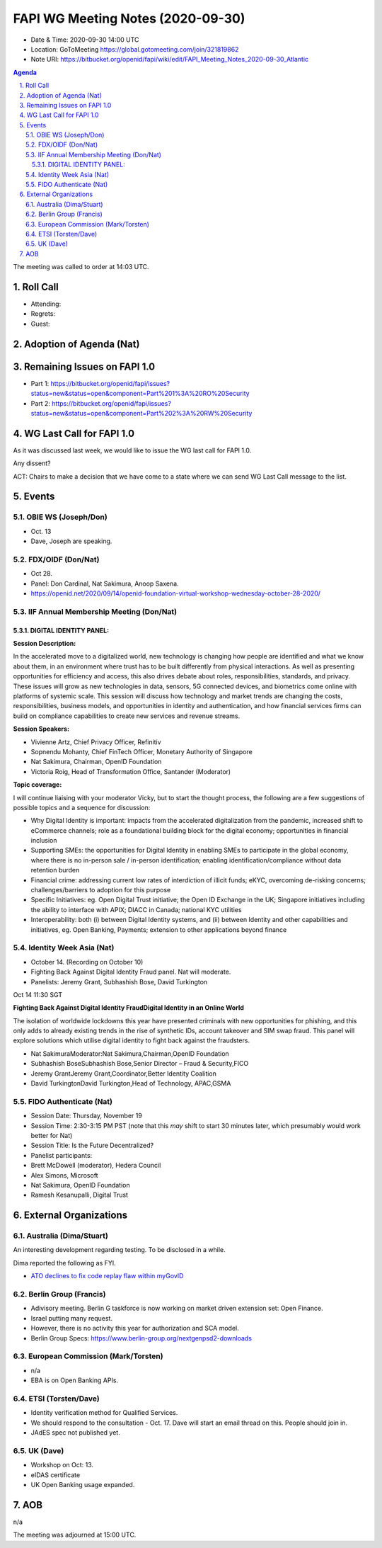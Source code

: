 ============================================
FAPI WG Meeting Notes (2020-09-30) 
============================================
* Date & Time: 2020-09-30 14:00 UTC
* Location: GoToMeeting https://global.gotomeeting.com/join/321819862
* Note URI: https://bitbucket.org/openid/fapi/wiki/edit/FAPI_Meeting_Notes_2020-09-30_Atlantic

.. sectnum:: 
   :suffix: .

.. contents:: Agenda

The meeting was called to order at 14:03 UTC. 

Roll Call 
===========
* Attending:


* Regrets: 
* Guest: 

Adoption of Agenda (Nat)
===========================

Remaining Issues on FAPI 1.0
==============================
* Part 1: https://bitbucket.org/openid/fapi/issues?status=new&status=open&component=Part%201%3A%20RO%20Security
* Part 2: https://bitbucket.org/openid/fapi/issues?status=new&status=open&component=Part%202%3A%20RW%20Security

WG Last Call for FAPI 1.0
============================
As it was discussed last week, we would like to issue the WG last call for FAPI 1.0. 

Any dissent? 

ACT: Chairs to make a decision that we have come to a state where we can send WG Last Call message to the list. 


Events 
======================
OBIE WS (Joseph/Don)
---------------------
* Oct. 13 
* Dave, Joseph are speaking. 

FDX/OIDF (Don/Nat)
---------------------
* Oct 28. 
* Panel: Don Cardinal, Nat Sakimura, Anoop Saxena. 
* https://openid.net/2020/09/14/openid-foundation-virtual-workshop-wednesday-october-28-2020/

IIF Annual Membership Meeting (Don/Nat)
----------------------------------------
DIGITAL IDENTITY PANEL:
~~~~~~~~~~~~~~~~~~~~~~~

**Session Description:**

In the accelerated move to a digitalized world, new technology is changing how people are identified and what we know about them, in an environment where trust has to be built differently from physical interactions. As well as presenting opportunities for efficiency and access, this also drives debate about roles, responsibilities, standards, and privacy. These issues will grow as new technologies in data, sensors, 5G connected devices, and biometrics come online with platforms of systemic scale. This session will discuss how technology and market trends are changing the costs, responsibilities, business models, and opportunities in identity and authentication, and how financial services firms can build on compliance capabilities to create new services and revenue streams.

**Session Speakers:**

* Vivienne Artz, Chief Privacy Officer, Refinitiv
* Sopnendu Mohanty, Chief FinTech Officer, Monetary Authority of Singapore
* Nat Sakimura, Chairman, OpenID Foundation
*  Victoria Roig, Head of Transformation Office, Santander (Moderator)

**Topic coverage:**

I will continue liaising with your moderator Vicky, but to start the thought process, the following are a few suggestions of possible topics and a sequence for discussion:

* Why Digital Identity is important: impacts from the accelerated digitalization from the pandemic, increased shift to eCommerce channels; role as a foundational building block for the digital economy; opportunities in financial inclusion
* Supporting SMEs: the opportunities for Digital Identity in enabling SMEs to participate in the global economy, where there is no in-person sale / in-person identification; enabling identification/compliance without data retention burden
* Financial crime: addressing current low rates of interdiction of illicit funds; eKYC, overcoming de-risking concerns; challenges/barriers to adoption for this purpose
* Specific Initiatives: eg. Open Digital Trust initiative; the Open ID Exchange in the UK; Singapore initiatives including the ability to interface with APIX; DIACC in Canada; national KYC utilities
* Interoperability: both (i) between Digital Identity systems, and (ii) between Identity and other capabilities and initiatives, eg. Open Banking, Payments; extension to other applications beyond finance

Identity Week Asia (Nat)
-------------------------
* October 14. (Recording on October 10)
* Fighting Back Against Digital Identity Fraud panel. Nat will moderate. 
* Panelists: Jeremy Grant, Subhashish Bose, David Turkington

Oct 14 11:30 SGT

**Fighting Back Against Digital Identity FraudDigital Identity in an Online World**

The isolation of worldwide lockdowns this year have presented criminals with new opportunities for phishing, and this only adds to already existing trends in the rise of synthetic IDs, account takeover and SIM swap fraud. This panel will explore solutions which utilise digital identity to fight back against the fraudsters.

* Nat SakimuraModerator:Nat Sakimura,Chairman,OpenID Foundation
* Subhashish BoseSubhashish Bose,Senior Director – Fraud & Security,FICO
* Jeremy GrantJeremy Grant,Coordinator,Better Identity Coalition
* David TurkingtonDavid Turkington,Head of Technology, APAC,GSMA

FIDO Authenticate (Nat)
------------------------
* Session Date: Thursday, November 19
* Session Time: 2:30-3:15 PM PST (note that this *may* shift to start 30 minutes later, which presumably would work better for Nat)
* Session Title: Is the Future Decentralized?
* Panelist participants:
* Brett McDowell (moderator), Hedera Council
* Alex Simons, Microsoft
* Nat Sakimura, OpenID Foundation
* Ramesh Kesanupalli, Digital Trust


External Organizations
========================
Australia (Dima/Stuart)
------------------------
An interesting development regarding testing. To be disclosed in a while. 

Dima reported the following as FYI. 

* `ATO declines to fix code replay flaw within myGovID <https://www.zdnet.com/article/ato-declines-to-fix-code-replay-flaw-within-mygovid/>`_

Berlin Group (Francis)
------------------------
* Adivisory meeting. Berlin G taskforce is now working on market driven extension set: Open Finance. 
* Israel putting many request. 
* However, there is no activity this year for authorization and SCA model. 
* Berlin Group Specs: https://www.berlin-group.org/nextgenpsd2-downloads


European Commission (Mark/Torsten)
------------------------------------
* n/a
* EBA is on Open Banking APIs. 

ETSI (Torsten/Dave)
---------------------
* Identity verification method for Qualified Services. 
* We should respond to the consultation - Oct. 17. Dave will start an email thread on this. People should join in. 
* JAdES spec not published yet. 

UK (Dave)
---------------------
* Workshop on Oct: 13. 
* eIDAS certificate 
* UK Open Banking usage expanded. 

AOB
==========================
n/a

The meeting was adjourned at 15:00 UTC.